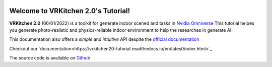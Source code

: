 .. figure:: docs/image/logo_large.png
   :alt: Title image
   :width: 100%

Welcome to VRKitchen 2.0's Tutorial!
=========================================================================================

**VRKitchen 2.0** (06/01/2022) is a toolkit for generate indoor scened and tasks in `Nvidia Omniverse <https://www.nvidia.com/en-us/omniverse/>`_
This tutorial helpes you generate photo-realistic and physics-reliable indoor environment to help the researches in generate AI.

This documentation also offers a *simple* and *intuitive* API despite the `official documentation <https://docs.omniverse.nvidia.com/py/kit/docs/api/>`_ 

Checkout our `documentation<https://vrkitchen20-tutorial.readthedocs.io/en/latest/index.html>`_

The source code is available on `Github <https://github.com/yizhouzhao/GenMotion>`_